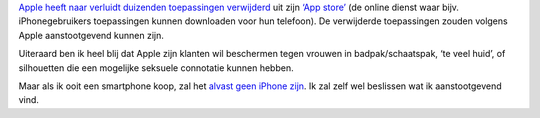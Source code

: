 .. title: Apple beschermt iphonegebruikers tegen badpakken e.a.
.. slug: node-113
.. date: 2010-02-22 13:31:12
.. tags: apple,bigbrother
.. link:
.. description: 
.. type: text

`Apple heeft naar verluidt duizenden toepassingen
verwijderd <http://webwereld.nl/nieuws/65230/apple-verwijdert-5000-dubbelzinnige-apps.html>`__
uit zijn `‘App store’ <http://en.wikipedia.org/wiki/App_Store>`__ (de
online dienst waar bijv. iPhonegebruikers toepassingen kunnen downloaden
voor hun telefoon). De verwijderde toepassingen zouden volgens Apple
aanstootgevend kunnen zijn.

Uiteraard ben ik heel blij dat Apple
zijn klanten wil beschermen tegen vrouwen in badpak/schaatspak, ‘te veel
huid’, of silhouetten die een mogelijke seksuele connotatie kunnen
hebben.

Maar als ik ooit een smartphone koop, zal het `alvast geen
iPhone zijn <http://nl.wikipedia.org/wiki/Google_Android>`__. Ik zal
zelf wel beslissen wat ik aanstootgevend vind.
